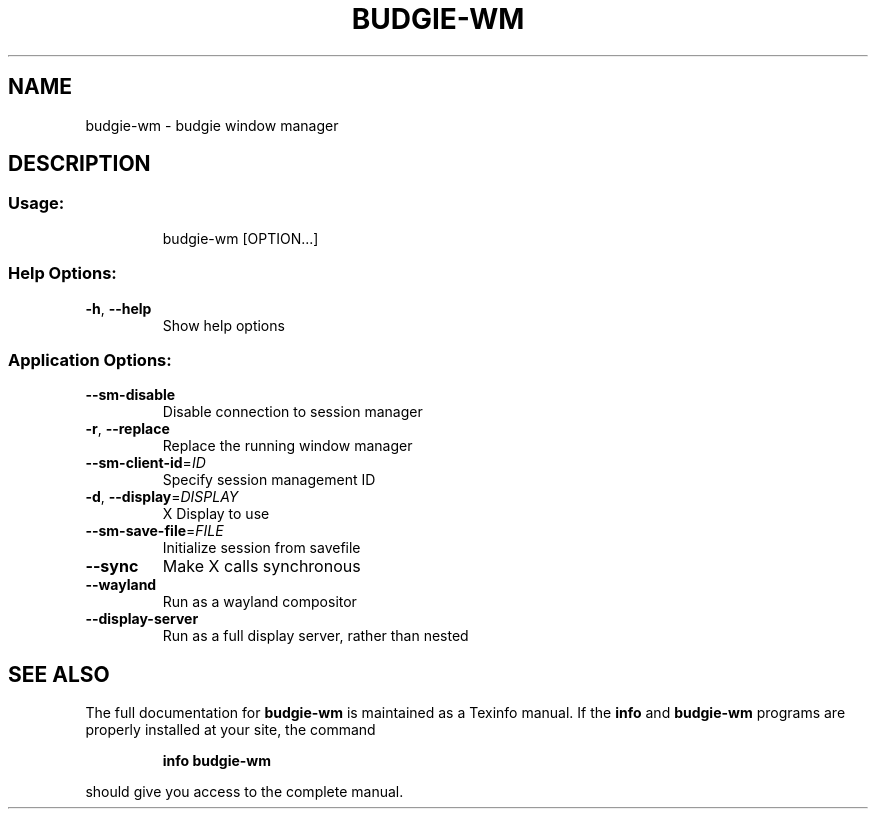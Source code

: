 .\" DO NOT MODIFY THIS FILE!  It was generated by help2man 1.47.3.
.TH BUDGIE-WM "1" "February 2017" "budgie-wm 10.2.9" "User Commands"
.SH NAME
budgie-wm \- budgie window manager
.SH DESCRIPTION
.SS "Usage:"
.IP
budgie\-wm [OPTION...]
.SS "Help Options:"
.TP
\fB\-h\fR, \fB\-\-help\fR
Show help options
.SS "Application Options:"
.TP
\fB\-\-sm\-disable\fR
Disable connection to session manager
.TP
\fB\-r\fR, \fB\-\-replace\fR
Replace the running window manager
.TP
\fB\-\-sm\-client\-id\fR=\fI\,ID\/\fR
Specify session management ID
.TP
\fB\-d\fR, \fB\-\-display\fR=\fI\,DISPLAY\/\fR
X Display to use
.TP
\fB\-\-sm\-save\-file\fR=\fI\,FILE\/\fR
Initialize session from savefile
.TP
\fB\-\-sync\fR
Make X calls synchronous
.TP
\fB\-\-wayland\fR
Run as a wayland compositor
.TP
\fB\-\-display\-server\fR
Run as a full display server, rather than nested
.SH "SEE ALSO"
The full documentation for
.B budgie-wm
is maintained as a Texinfo manual.  If the
.B info
and
.B budgie-wm
programs are properly installed at your site, the command
.IP
.B info budgie-wm
.PP
should give you access to the complete manual.

